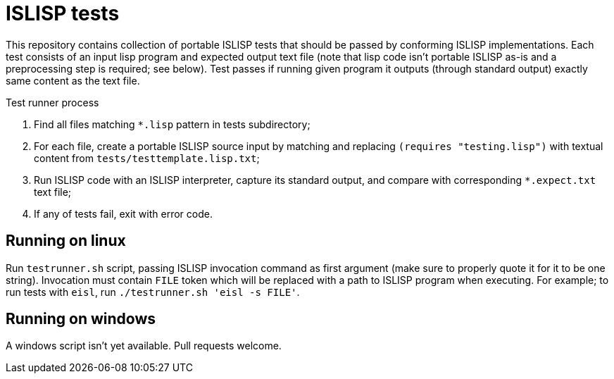 = ISLISP tests

This repository contains collection of portable ISLISP tests that should be passed by conforming ISLISP implementations.
Each test consists of an input lisp program and expected output text file (note that lisp code isn't portable ISLISP as-is and a preprocessing step is required; see below).
Test passes if running given program it outputs (through standard output) exactly same content as the text file.

.Test runner process
. Find all files matching `*.lisp` pattern in tests subdirectory;
. For each file, create a portable ISLISP source input by matching and replacing `(requires "testing.lisp")` with textual content from `tests/testtemplate.lisp.txt`;
. Run ISLISP code with an ISLISP interpreter, capture its standard output, and compare with corresponding `*.expect.txt` text file;
. If any of tests fail, exit with error code.

== Running on linux

Run `testrunner.sh` script, passing ISLISP invocation command as first argument (make sure to properly quote it for it to be one string).
Invocation must contain `FILE` token which will be replaced with a path to ISLISP program when executing.
For example; to run tests with `eisl`, run `./testrunner.sh 'eisl -s FILE'`.

== Running on windows

A windows script isn't yet available. Pull requests welcome.
